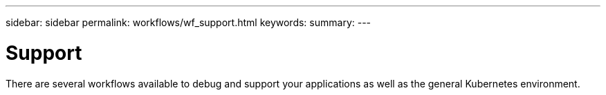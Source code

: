 ---
sidebar: sidebar
permalink: workflows/wf_support.html
keywords:
summary:
---

= Support
:hardbreaks:
:nofooter:
:icons: font
:linkattrs:
:imagesdir: ./media/

[.lead]
There are several workflows available to debug and support your applications as well as the general Kubernetes environment.
